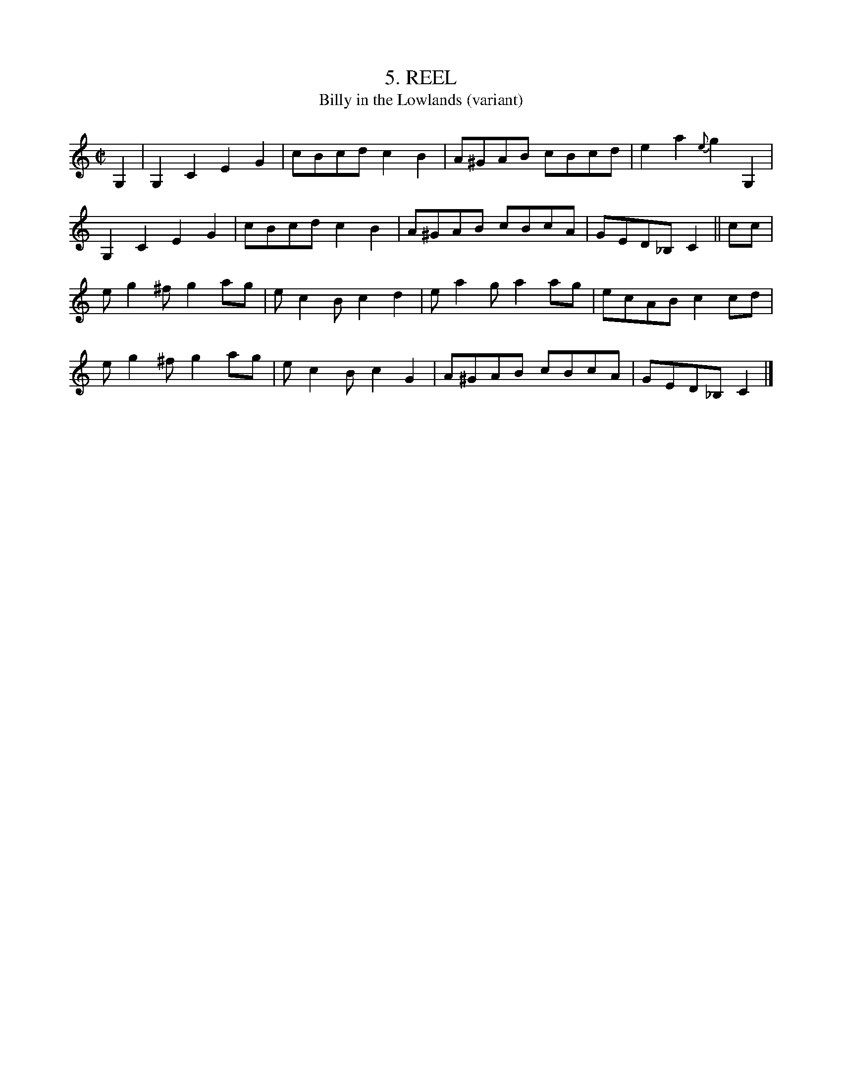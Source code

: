X: 5
T: 5. REEL
T: Billy in the Lowlands (variant)
B: Sam Bayard, "Hill Country Tunes" 1944 #5
S: Played by David P Gilpin, Connellsville, Fayette County, PA, Sep 22 1943. Learned in Dunbar, PA.
N: Variant of Billy in the Lowlands (Low Grounds).
R: reel
Z: 2010 John Chambers <jc:trillian.mit.edu>
%Q: "Very Quick"
M: C|
L: 1/8
K: C
G,2 |\
G,2C2 E2G2 | cBcd c2B2 | A^GAB cBcd | e2a2 {e}g2G,2 |
G,2C2 E2G2 | cBcd c2B2 | A^GAB cBcA | GED_B, C2 || cc |
eg2^f g2ag | ec2B c2d2 | ea2g a2ag | ecAB c2cd |
eg2^f g2ag | ec2B c2G2 | A^GAB cBcA | GED_B, C2 |]
